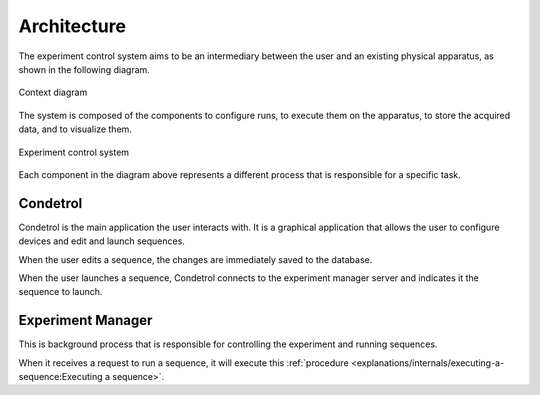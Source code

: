 Architecture
============

The experiment control system aims to be an intermediary between the user and an existing physical apparatus, as shown
in the following diagram.

.. figure:: system_context_diagram.*
    :alt: System Context Diagram
    :align: center

    Context diagram

The system is composed of the components to configure runs, to execute them on the apparatus, to store the acquired
data, and to visualize them.

.. figure:: experiment_system_diagram.*
    :alt: Experiment Control Container
    :align: center

    Experiment control system

Each component in the diagram above represents a different process that is responsible for a specific task.

Condetrol
---------

Condetrol is the main application the user interacts with.
It is a graphical application that allows the user to configure devices and edit and launch sequences.

When the user edits a sequence, the changes are immediately saved to the database.

When the user launches a sequence, Condetrol connects to the experiment manager server and indicates it the sequence to launch.

Experiment Manager
------------------

This is background process that is responsible for controlling the experiment and running sequences.

When it receives a request to run a sequence, it will execute this :ref:`procedure <explanations/internals/executing-a-sequence:Executing a sequence>`.
